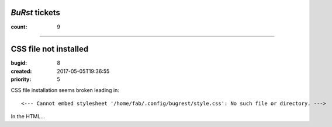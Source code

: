 *BuRst* tickets
===============

:count: 9

--------------------------------------------------------------------------------

CSS file not installed
======================

:bugid: 8
:created: 2017-05-05T19:36:55
:priority: 5

CSS file installation seems broken
leading in::

     <--- Cannot embed stylesheet '/home/fab/.config/bugrest/style.css': No such file or directory. ---> 

In the HTML...
